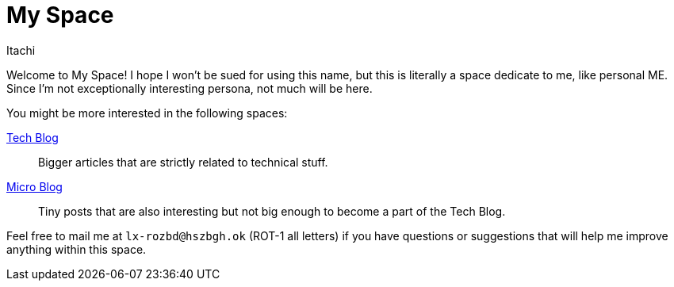 = My Space
Itachi
:description: This is a space about me - the author of itachi.pl.

Welcome to My Space! I hope I won't be sued for using this name, but this is literally a space dedicate to me, like personal ME. Since I'm not exceptionally interesting persona, not much will be here.

You might be more interested in the following spaces:

xref:tech-blog::index.adoc[Tech Blog]:: Bigger articles that are strictly related to technical stuff.
xref:micro-blog::index.adoc[Micro Blog]:: Tiny posts that are also interesting but not big enough to become a part of the Tech Blog.

Feel free to mail me at `lx-rozbd@hszbgh.ok` (ROT-1 all letters) if you have questions or suggestions that will help me improve anything within this space.

